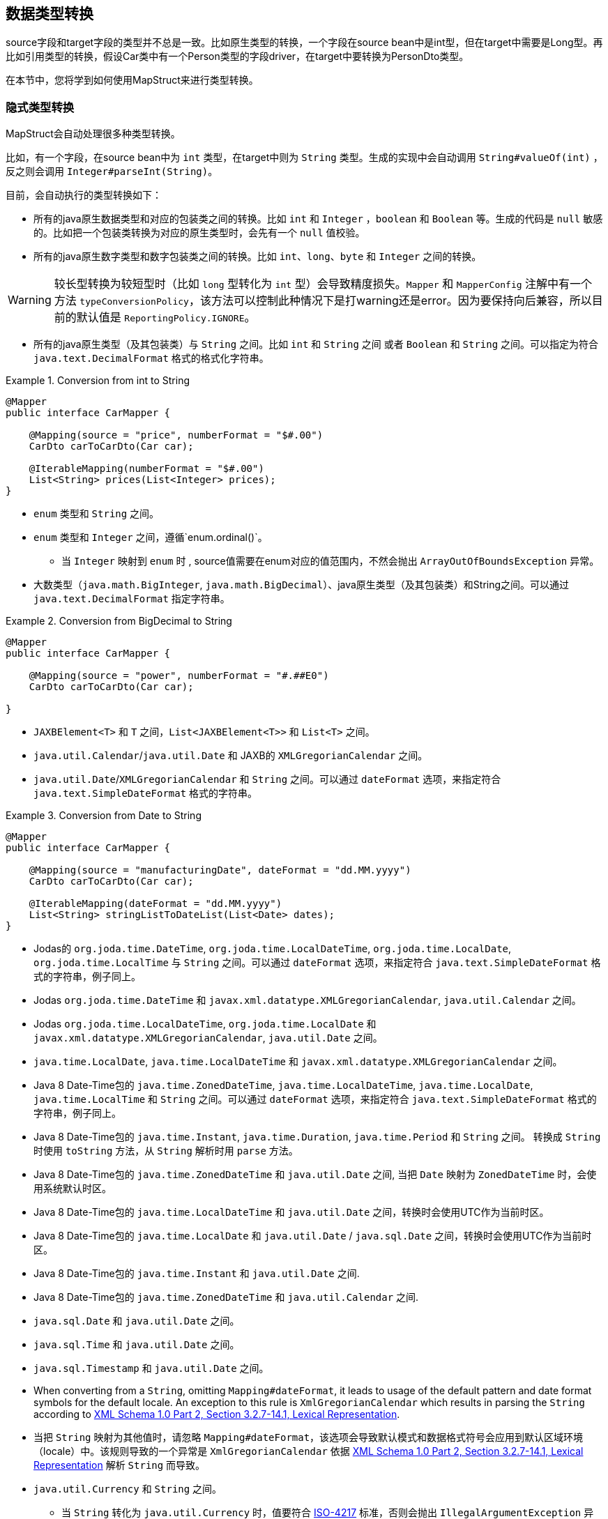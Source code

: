 [[datatype-conversions]]
== 数据类型转换

source字段和target字段的类型并不总是一致。比如原生类型的转换，一个字段在source bean中是int型，但在target中需要是Long型。再比如引用类型的转换，假设Car类中有一个Person类型的字段driver，在target中要转换为PersonDto类型。

在本节中，您将学到如何使用MapStruct来进行类型转换。

[[implicit-type-conversions]]
=== 隐式类型转换

MapStruct会自动处理很多种类型转换。

比如，有一个字段，在source bean中为 `int` 类型，在target中则为 `String` 类型。生成的实现中会自动调用 `String#valueOf(int)`  ，反之则会调用 `Integer#parseInt(String)`。

目前，会自动执行的类型转换如下：

* 所有的java原生数据类型和对应的包装类之间的转换。比如 `int` 和 `Integer` ，`boolean` 和 `Boolean` 等。生成的代码是 `null` 敏感的。比如把一个包装类转换为对应的原生类型时，会先有一个 `null` 值校验。
* 所有的java原生数字类型和数字包装类之间的转换。比如 `int`、`long`、`byte` 和 `Integer` 之间的转换。

[WARNING]
====
较长型转换为较短型时（比如 `long` 型转化为 `int` 型）会导致精度损失。`Mapper` 和 `MapperConfig` 注解中有一个方法 `typeConversionPolicy`，该方法可以控制此种情况下是打warning还是error。因为要保持向后兼容，所以目前的默认值是 `ReportingPolicy.IGNORE`。
====

* 所有的java原生类型（及其包装类）与 `String` 之间。比如 `int` 和 `String` 之间 或者 `Boolean` 和 `String` 之间。可以指定为符合 `java.text.DecimalFormat` 格式的格式化字符串。

.Conversion from int to String
====
[source, java, linenums]
[subs="verbatim,attributes"]
----
@Mapper
public interface CarMapper {

    @Mapping(source = "price", numberFormat = "$#.00")
    CarDto carToCarDto(Car car);

    @IterableMapping(numberFormat = "$#.00")
    List<String> prices(List<Integer> prices);
}
----
====
* `enum` 类型和 `String` 之间。

* `enum` 类型和 `Integer` 之间，遵循`enum.ordinal()`。
** 当 `Integer` 映射到 `enum` 时 , source值需要在enum对应的值范围内，不然会抛出 `ArrayOutOfBoundsException` 异常。

* 大数类型（`java.math.BigInteger`, `java.math.BigDecimal`）、java原生类型（及其包装类）和String之间。可以通过 `java.text.DecimalFormat` 指定字符串。

.Conversion from BigDecimal to String
====
[source, java, linenums]
[subs="verbatim,attributes"]
----
@Mapper
public interface CarMapper {

    @Mapping(source = "power", numberFormat = "#.##E0")
    CarDto carToCarDto(Car car);

}
----
====

* `JAXBElement<T>` 和 `T` 之间，`List<JAXBElement<T>>` 和 `List<T>` 之间。

* `java.util.Calendar`/`java.util.Date` 和 JAXB的 `XMLGregorianCalendar` 之间。

* `java.util.Date`/`XMLGregorianCalendar` 和 `String` 之间。可以通过 `dateFormat` 选项，来指定符合 `java.text.SimpleDateFormat` 格式的字符串。

.Conversion from Date to String
====
[source, java, linenums]
[subs="verbatim,attributes"]
----
@Mapper
public interface CarMapper {

    @Mapping(source = "manufacturingDate", dateFormat = "dd.MM.yyyy")
    CarDto carToCarDto(Car car);

    @IterableMapping(dateFormat = "dd.MM.yyyy")
    List<String> stringListToDateList(List<Date> dates);
}
----
====

* Jodas的 `org.joda.time.DateTime`, `org.joda.time.LocalDateTime`, `org.joda.time.LocalDate`, `org.joda.time.LocalTime` 与 `String` 之间。可以通过 `dateFormat` 选项，来指定符合 `java.text.SimpleDateFormat` 格式的字符串，例子同上。

* Jodas `org.joda.time.DateTime` 和 `javax.xml.datatype.XMLGregorianCalendar`, `java.util.Calendar` 之间。

* Jodas `org.joda.time.LocalDateTime`, `org.joda.time.LocalDate` 和 `javax.xml.datatype.XMLGregorianCalendar`, `java.util.Date` 之间。

* `java.time.LocalDate`, `java.time.LocalDateTime` 和 `javax.xml.datatype.XMLGregorianCalendar` 之间。

* Java 8 Date-Time包的 `java.time.ZonedDateTime`, `java.time.LocalDateTime`, `java.time.LocalDate`, `java.time.LocalTime` 和 `String` 之间。可以通过 `dateFormat` 选项，来指定符合 `java.text.SimpleDateFormat` 格式的字符串，例子同上。

* Java 8 Date-Time包的 `java.time.Instant`, `java.time.Duration`, `java.time.Period` 和 `String` 之间。 转换成 `String` 时使用 `toString` 方法，从 `String` 解析时用  `parse`  方法。

* Java 8 Date-Time包的 `java.time.ZonedDateTime` 和 `java.util.Date` 之间, 当把 `Date` 映射为 `ZonedDateTime` 时，会使用系统默认时区。

* Java 8 Date-Time包的  `java.time.LocalDateTime` 和 `java.util.Date` 之间，转换时会使用UTC作为当前时区。

* Java 8 Date-Time包的 `java.time.LocalDate` 和 `java.util.Date` / `java.sql.Date` 之间，转换时会使用UTC作为当前时区。

* Java 8 Date-Time包的 `java.time.Instant` 和 `java.util.Date` 之间.

* Java 8 Date-Time包的 `java.time.ZonedDateTime` 和 `java.util.Calendar` 之间.

* `java.sql.Date` 和 `java.util.Date` 之间。

* `java.sql.Time` 和 `java.util.Date` 之间。

* `java.sql.Timestamp` 和 `java.util.Date` 之间。

* When converting from a `String`, omitting `Mapping#dateFormat`, it leads to usage of the default pattern and date format symbols for the default locale. An exception to this rule is `XmlGregorianCalendar` which results in parsing the `String` according to http://www.w3.org/TR/xmlschema-2/#dateTime[XML Schema 1.0 Part 2, Section 3.2.7-14.1, Lexical Representation].

* 当把 `String` 映射为其他值时，请忽略 `Mapping#dateFormat`，该选项会导致默认模式和数据格式符号会应用到默认区域环境（locale）中。该规则导致的一个异常是 `XmlGregorianCalendar` 依据 http://www.w3.org/TR/xmlschema-2/#dateTime[XML Schema 1.0 Part 2, Section 3.2.7-14.1, Lexical Representation] 解析 `String` 而导致。

* `java.util.Currency` 和 `String` 之间。
** 当 `String` 转化为 `java.util.Currency` 时，值要符合 https://en.wikipedia.org/wiki/ISO_4217[ISO-4217] 标准，否则会抛出 `IllegalArgumentException` 异常。

* `java.util.UUID` 和 `String` 之间。
** 当 `String` 转化为 `java.util.UUID` 时，值要符合 https://en.wikipedia.org/wiki/Universally_unique_identifier[UUID] 的标准，否则会抛出 `IllegalArgumentException` 异常。

* `String` 和 `StringBuilder` 之间。

* `java.net.URL` 和 `String` 之间。
** 当 `String` 转化为`java.net.URL`时, 值要符合 https://en.wikipedia.org/wiki/URL[URL] 的标准，否则会抛出 `MalformedURLException` 异常。

[[mapping-object-references]]
=== 对象引用的映射

通常，一个对象不会只包含原生类型，还有引用其他对象，比如 `Car` 类中可能会引用一个 `Person` 实例（即这辆车的司机）。那么在 `Car` -> `CarDto` 的映射过程中，还需要把一个 `Person` 对象映射为 `PersonDto` 对应。

这种情况下，您仅需添加一个映射方法，为引用的类型之间也做个映射：

.Mapper with one mapping method using another
====
[source, java, linenums]
[subs="verbatim,attributes"]
----
@Mapper
public interface CarMapper {

    CarDto carToCarDto(Car car);

    PersonDto personToPersonDto(Person person);
}
----
====
生成的 `carToCarDto()` 方法会调用 `personToPersonDto()` 方法来映射 `driver` 字段，生成的 `personToPersonDto()` 方法则会实现人员对象之间的映射。

这种方法可以映射任意深度的对象图（object graphs）。当把Entity映射为DTO时，您可能经常需要把引用指向别的对象。您可以通过自定义映射（见下节）实现这一点，比如把一个entity映射为它的id。

当生成映射方法的实现时，对于每一对对应的source和target字段，MapStruct会依次执行以下操作：

. 如果source字段和target字段是相同的类型，则MapStruct就会简单地把值从source *直接* 复制到target上。如果source字段是一个集合(比如 `List`)，那么target字段会被设置为该集合的一个拷贝(译注：集合本身是深拷贝，里面的元素为浅拷贝)。
. 如果source字段和target字段是不同的类型，则检查是否已经存在一个 以source字段类型作为入参 并且 以target字段类型作为出参的 *映射方法*。如果存在，则调用该方法完成映射。
. 如果没有这种方法，则MapStruct会检查是否存在一个 以source字段类型作为入参 并且 以target字段类型作为出参的 *内建类型转换*。如果存在，则生成的代码会应用该转换。
. 如果没有这种方法，则MapStruct会进行 *复杂* 的转换：
.. 先映射方法，结果再由映射方法得到，如：`target = method1( method2( source ) )`
.. 先内建转换，结果再由映射方法得到，如：`target = method( conversion( source ) )`
.. 先映射方法，结果再由内建转换得到，如：`target = conversion( method( source ) )`
. 如果没有该种方法，则MapStruct会试着自动生成一个子映射，来完成source和target字段的映射。
. 如果MapStruct创建不了一个基于名字的映射方法，则在构建期间会报错，错误中会指明无法映射的字段和该字段的路径。

映射控制(`MappingControl`)可以在所有层级定义（`@MapperConfig`, `@Mapper`, `@BeanMapping`, `@Mapping` 优先级依次升高）。举个例子：
`@Mapper( mappingControl = NoComplexMapping.class )` 比 `@MapperConfig( mappingControl = DeepClone.class )` 的优先级高。
`@IterableMapping` 和 `@MapMapping` 与 `@Mapping` 类似。

MappingControl是一个自MapStruct 1.4开始的实验性功能。`MappingControl` 有一个枚举，对应上文前四条选项：`MappingControl.Use#DIRECT`, `MappingControl.Use#MAPPING_METHOD`, `MappingControl.Use#BUILT_IN_CONVERSION` 和 `MappingControl.Use#COMPLEX_MAPPING`。如果某个枚举值存在，代表 *开启* 该选项，如果某个枚举值不存在，代表 *关闭* 该映射选项。默认情况下，所有枚举值都存在，即所有的映射选项都开启。

[NOTE]
====

对于上面的第五条，如果不想让MapStruct自动生成子映射方法，您可以使用 `@Mapper( disableSubMappingMethodsGeneration = true )`。

====

[TIP]
====
用户可以通过元注解完全控制映射。一些方便的注解已经被定义，比如 `@DeepClone` ，该注解仅允许直接映射（译注：即规则中的第一条），这会使得scourse和target的类型是一致的，MapStruct会对source进行深克隆。此时必须保证“子映射方法”是开启的（默认开启）。
====

[NOTE]
====
在子映射方法的自动生成过程中，共享配置（详见 <<shared-configurations>>）目前还不会生效。请关注issue https://github.com/mapstruct/mapstruct/issues/1086[#1086] 获得更多信息。
====

[NOTE]
====
target对象的构造器属性也会被认为是target属性，您可以 <<mapping-with-constructors>> 获得更多信息。
====

[[controlling-nested-bean-mappings]]
=== 控制嵌套bean的映射

如前文所述，MapStruct 会基于source和target字段的名字来生成方法实现。但不幸的是，名字不匹配的情况很多。

当名称不匹配时，可以用 `@Mapping` 注解source或target中的 ‘.’ 符号来控制字段如何映射。

我们的样例代码库中，有一个详尽的 https://github.com/mapstruct/mapstruct-examples/tree/master/mapstruct-nested-bean-mappings[例子] 来展示如何解决这个问题。

在最简单的场景中，需要改一个在嵌套内部的字段。比如 `FishTankDto` 和 `FishTank` 中，有一个名称相同的字段 `fish` 。
那么对于该字段，MapStruct会自动生成映射实现：`FishDto fishToFishDto(Fish fish)`。
但是MapStruct不能识别 `kind` 和 `type`。
因此，您可以用下面的规则完成映射: `@Mapping(target="fish.kind", source="fish.type")`。
这会让MapStruct在该层上把一个叫 `kind` 的字段映射为 `type`。

.Mapper controlling nested beans mappings I
====
[source, java, linenums]
[subs="verbatim,attributes"]
----
@Mapper
public interface FishTankMapper {

    @Mapping(target = "fish.kind", source = "fish.type")
    @Mapping(target = "fish.name", ignore = true)
    @Mapping(target = "ornament", source = "interior.ornament")
    @Mapping(target = "material.materialType", source = "material")
    @Mapping(target = "quality.report.organisation.name", source = "quality.report.organisationName")
    FishTankDto map( FishTank source );
}
----
====

您也可以用相同的结构来忽略嵌套层级上的某一字段，比如上面例子中第二行的 `@Mapping` 规则

MapStruct可以对source和target中的字段进行“挑选”，即source和target可以不用在统一嵌套层级，
这同样是通过指定@Mapping中的source类型和target类型完成，比如：`@Mapping(target="ornament", source="interior.ornament")` 和 `@Mapping(target="material.materialType", source="material")`。

当映射有公共路径时，这一样能被映射完成。
比如：`Quality` 映射到 `QualityDto` 的过程中，所有名字相同的字段都会被映射过去。
同样地，`Report` 中的所有字段也会被映射到 `ReportDto` 中，除了一个例外：`OrganisationDto` 中的 `organisation`（因为source层级中没有 organization ）。
只有 `name` 字段，会由 `Report` 的 `organisationName` 映射得来。
在上面的例子中，这对应规则 `@Mapping(target="quality.report.organisation.name", source="quality.report.organisationName")`。

回到一开始的例子：如果 `kind` 和 `type` 本身就是bean会怎么样？此时，MapStruct会再生成一个方法来继续映射，比如：

.Mapper controlling nested beans mappings II
====
[source, java, linenums]
[subs="verbatim,attributes"]
----
@Mapper
public interface FishTankMapperWithDocument {

    @Mapping(target = "fish.kind", source = "fish.type")
    @Mapping(target = "fish.name", expression = "java(\"Jaws\")")
    @Mapping(target = "plant", ignore = true )
    @Mapping(target = "ornament", ignore = true )
    @Mapping(target = "material", ignore = true)
    @Mapping(target = "quality.document", source = "quality.report")
    @Mapping(target = "quality.document.organisation.name", constant = "NoIdeaInc" )
    FishTankWithNestedDocumentDto map( FishTank source );

}
----
====

请注意 `@Mapping(target="quality.document", source="quality.report")`。
`DocumentDto` 在target侧不存在 ，它是由 `Report` 映射得来。
MapStruct会继续生成映射。该映射会被导向其他名称。
映射规则中甚至可以包括常量和表达式，上例中最后一个规则：`@Mapping(target="quality.document.organisation.name", constant="NoIdeaInc")`。

MapStruct会对source中的每个嵌套字段加一个null判断。

[TIP]
====
我们鼓励用户显式地写自己的嵌套方法，而不是通过父方法来配置一切。
手写嵌套映射可以把映射过程保留下来（也就是一个方法），这样就能在多个地方复用该方法，
不然用户就需要在每个需要嵌套映射的上层方法里重复配置相同的东西。
====

[NOTE]
====
在一些场景中，`ReportingPolicy` 会被设定为 `IGNORE`，这条策略会在生成嵌套方法时使用。

这意味着MapStruct在嵌套映射中找不到对应的target字段时，可能不会有任何日志报警。
====


[[invoking-custom-mapping-method]]
=== 调用自定义映射方法

有时候，并不是直接映射就可以，有一些字段需要经过自定义的逻辑计算得到。

下例展示了 `FishTank` 的 `length`， `width` 和 `height` 字段如何映射为 `FishTankWithVolumeDto` 中的 `VolumeDto` 字段。`VolumeDto` 包含 `volume` 和 `description` 字段。您可以定义一个方法来实现自定义逻辑，该方法以 `FishTank` 为入参，以 `VolumeDto` 为出参。MapStruct生成的代码会调用自定义方法 `mapVolume`，来完成 `FishTank` 对象到target字段 `volume` 的映射。

其余的字段的映射可以用常规的方式完成：使用 `@Mapping` 注释。

.Manually implemented mapping method
====
[source, java, linenums]
[subs="verbatim,attributes"]
----
public class FishTank {
    Fish fish;
    String material;
    Quality quality;
    int length;
    int width;
    int height;
}

public class FishTankWithVolumeDto {
    FishDto fish;
    MaterialDto material;
    QualityDto quality;
    VolumeDto volume;
}

public class VolumeDto {
    int volume;
    String description;
}

@Mapper
public abstract class FishTankMapperWithVolume {

    @Mapping(target = "fish.kind", source = "source.fish.type")
    @Mapping(target = "material.materialType", source = "source.material")
    @Mapping(target = "quality.document", source = "source.quality.report")
    @Mapping(target = "volume", source = "source")
    abstract FishTankWithVolumeDto map(FishTank source);

    VolumeDto mapVolume(FishTank source) {
        int volume = source.length * source.width * source.height;
        String desc = volume < 100 ? "Small" : "Large";
        return new VolumeDto(volume, desc);
    }
}
----
====

请注意，`@Mapping` 注解中 `source` 字段就是 `"source"`，这是指 `map(FishTank source)` 方法中名为 `source` 的参数 ，而不是指 `FishTank` 中的一个字段。

[[invoking-other-mappers]]
=== 调用其他mapper

除了调用本身就在mapper类中定义的方法外，MapStruct还能调用定义在其他类中的方法（MapStruct生成的其他mapper的方法，或者手写的映射方法）。这个功能十分有用，比如您可能想在几个不同类间构造映射代码（比如应用中每个模块都有一个mapper），或者您想实现MapStruct无法生成的自定义映射逻辑。

比如，`Car` 类有一个 `manufacturingDate` 字段，相应DTO类中对应的字段是String类型。您可能会实现一个如下的Mapper类：

.Manually implemented mapper class
====
[source, java, linenums]
[subs="verbatim,attributes"]
----
public class DateMapper {

    public String asString(Date date) {
        return date != null ? new SimpleDateFormat( "yyyy-MM-dd" )
            .format( date ) : null;
    }

    public Date asDate(String date) {
        try {
            return date != null ? new SimpleDateFormat( "yyyy-MM-dd" )
                .parse( date ) : null;
        }
        catch ( ParseException e ) {
            throw new RuntimeException( e );
        }
    }
}
----
====

`CarMapper` 接口中的 `@Mapper` 注解引用了`DateMapper`类，就想这样

.Referencing another mapper class
====
[source, java, linenums]
[subs="verbatim,attributes"]
----
@Mapper(uses=DateMapper.class)
public interface CarMapper {

    CarDto carToCarDto(Car car);
}
----
====

当生成 `carToCarDto()` 的方法实现时，MapStruct会寻找一个把 `Date` 对象映射为String的方法，MapStruct最后会在 `DateMapper` 类中找到，并且调用 `asString()` 来完成 `manufacturingDate` 的映射。

生成的mapper会通过配置的组件模式来检索被引用的mapper。比如：如果 `CarMapper` 采用CDI作为组件模式，`DateMapper` 就必须是一个CDI bean。当使用默认的组件模式时，所有需要被MapStruct检索的手写mapper类都必须有一个public的无参数构造器，以此来完成实例化。

[[passing-target-type]]
=== 把映射target类型传递给自定义mappers

当使用 `@Mapper#uses()` 把自定义的mapper加载到生成的mapper中时，自定义映射方法里的mapper方法可以加一个`Class` 类型（或者其父类）的参数，该参数可以对具体的target对象类型做自定义的通用映射。该参数必须加上 `@TargetType` 注解，这样MapStruct才能把target bean中对应的 `Class` 实例传进去。

举个例子，`CarDto` 有一个 `Reference` 类型的字段 `owner`，该字段包含 `Person` 实体的主键。您可以创建一个通用的自定义映射，来把所有 `Reference` 类型的对象映射为他们对应的JPA实体的实例：

.Mapping method expecting mapping target type as parameter
====
[source, java, linenums]
[subs="verbatim,attributes"]
----
@ApplicationScoped // CDI component model
public class ReferenceMapper {

    @PersistenceContext
    private EntityManager entityManager;

    public <T extends BaseEntity> T resolve(Reference reference, @TargetType Class<T> entityClass) {
        return reference != null ? entityManager.find( entityClass, reference.getPk() ) : null;
    }

    public Reference toReference(BaseEntity entity) {
        return entity != null ? new Reference( entity.getPk() ) : null;
    }
}

@Mapper(componentModel = MappingConstants.ComponentModel.CDI, uses = ReferenceMapper.class )
public interface CarMapper {

    Car carDtoToCar(CarDto carDto);
}
----
====

MapStruct会生成如下代码：

.Generated code
====
[source, java, linenums]
[subs="verbatim,attributes"]
----
//GENERATED CODE
@ApplicationScoped
public class CarMapperImpl implements CarMapper {

    @Inject
    private ReferenceMapper referenceMapper;

    @Override
    public Car carDtoToCar(CarDto carDto) {
        if ( carDto == null ) {
            return null;
        }

        Car car = new Car();

        car.setOwner( referenceMapper.resolve( carDto.getOwner(), Owner.class ) );
        // ...

        return car;
    }
}
----
====

[[passing-context]]
=== 把上下文或者状态传给自定义方法

额外的 _context_ 或者 _state_ 信息可以通过 `@Context` 参数从生成的映射方法传进自定义方法中。
当适用的时候，其他映射方法也能用这种参数，如 `@ObjectFactory` 方法(see <<object-factories>>)或者`@BeforeMapping` / `@AfterMapping` 方法(see <<customizing-mappings-with-before-and-after>>)。

带 `@ObjectFactory` 方法会使MapStruct搜索 `@Context` 参数，如果适用，将调用它们提供的上下文参数值。

带 `@BeforeMapping` / `@AfterMapping` 的方法也会使MapStruct搜索 `@Context` 参数，如果适用，将调用它们提供的上下文参数值。

*Note:* 上下文参数在映射方法执行前后处调用时，不会有 `null` 值校验。请调用者自己确保上下文参数不为 `null` 值。

为了能让生成的代码能调用带 `@Context` 参数的方法，映射方法的定义中也需要有 `@Context` 参数。如果没传 `@Context` 参数，生成的代码不会创建缺失 `@Context` 参数的新实例，也不会传 `null`。

.Using `@Context` parameters for passing data down to hand-written property mapping methods
====
[source, java, linenums]
[subs="verbatim,attributes"]
----
public abstract CarDto toCar(Car car, @Context Locale translationLocale);

protected OwnerManualDto translateOwnerManual(OwnerManual ownerManual, @Context Locale locale) {
    // manually implemented logic to translate the OwnerManual with the given Locale
}
----
====

MapStruct会生成如下代码：

.Generated code
====
[source, java, linenums]
[subs="verbatim,attributes"]
----
//GENERATED CODE
public CarDto toCar(Car car, Locale translationLocale) {
    if ( car == null ) {
        return null;
    }

    CarDto carDto = new CarDto();

    carDto.setOwnerManual( translateOwnerManual( car.getOwnerManual(), translationLocale );
    // more generated mapping code

    return carDto;
}
----
====


[[mapping-method-resolution]]
=== 映射方法的解析

当把一个字段从一种类型映射为另一种类型时，MapStruct会找最特化的方法，也就是source type和target type都符合的方法。 这个方法可以在当前的mapper类中声明，也可以在其他mapper类中声明后由 `@Mapper#uses()` 注册到当前mapper类中。这同样适合工厂方法（参见 <<object-factories>>）。

查找映射或工厂方法的算法与Java的方法解析算法十分相似。source类型更特化的方法优先级更高(如果有两个方法，一个方法以source类型本身做参数，另一个以source类型的父类做参数)。如果有多个最特化的方法，MapStruct会抛出错误异常。

[TIP]
====
当使用JAXB时，比如把 `String` 映射为对应的 `JAXBElement<String>`，MapStruct在寻找映射方法时，会参考 `@XmlElementDecl` 注解中的 `scope` 和 `name` 属性。这保证了创建的 `JAXBElement` 实例会有正确的QNAME值。您可以在找到JAXB对象的映射测试例子。 https://github.com/mapstruct/mapstruct/blob/{mapstructVersion}/integrationtest/src/test/resources/jaxbTest/src/test/java/org/mapstruct/itest/jaxb/JaxbBasedMapperTest.java[这里] 
====

[[selection-based-on-qualifiers]]
=== 通过qualifier选择映射方法

在很多场合中，您需要多个方法签名相同但是行为不同（由名称区分）的映射方法。
MapStruct有一种手动机制来处理这种情况：@Qualifier(`org.mapstruct.Qualifier`)。
‘qualifier’ 是一个用户写的自定义注解，会 ‘挂载‘ 在mapper类中的映射方法上，并且可以在bean属性映射、迭代映射和map映射中被引用。多个qualifer可以 ‘挂载‘ 在一个方法和映射上。

假设有一个手写的映射方法，这个方法的参数是String类型，返回值也是String类型，同时，有一个mapper引用了一些mappers，这些mappers中除了这个手写映射，还有很多其他String-String型的方法：

.Several mapping methods with identical source and target types
====
[source, java, linenums]
[subs="verbatim,attributes"]
----
public class Titles {

    public String translateTitleEG(String title) {
        // some mapping logic
    }

    public String translateTitleGE(String title) {
        // some mapping logic
    }
}
----
====

继而，有一个mapper会使用这个手写mapper，并且source和target中都有一个 'title' 字段要映射：

.Mapper causing an ambiguous mapping method error
====
[source, java, linenums]
[subs="verbatim,attributes"]
----
@Mapper( uses = Titles.class )
public interface MovieMapper {

     GermanRelease toGerman( OriginalRelease movies );

}
----
====

如果不用qualifier，您会得到一个映射方法模糊的报错，因为MapStruct找到了两个满足条件的映射方法(`translateTitleEG`, `translateTitleGE`)，MapStruct在没有提示的情况下不知道到底选择哪一个。

让我们看看qualifier方法：

.Declaring a qualifier type
====
[source, java, linenums]
[subs="verbatim,attributes"]
----
import org.mapstruct.Qualifier;

@Qualifier
@Target(ElementType.TYPE)
@Retention(RetentionPolicy.CLASS)
public @interface TitleTranslator {
}
----
====

继而，定义一些qualifier来指定映射中该如何完成翻译：

.Declaring qualifier types for mapping methods
====
[source, java, linenums]
[subs="verbatim,attributes"]
----
import org.mapstruct.Qualifier;

@Qualifier
@Target(ElementType.METHOD)
@Retention(RetentionPolicy.CLASS)
public @interface EnglishToGerman {
}
----
[source, java, linenums]
[subs="verbatim,attributes"]
----
import org.mapstruct.Qualifier;

@Qualifier
@Target(ElementType.METHOD)
@Retention(RetentionPolicy.CLASS)
public @interface GermanToEnglish {
}
----
====

请注意，`TitleTranslator` 是TYPE级别的，而 `EnglishToGerman`, `GermanToEnglish` 是METHOD级别的！

使用了这些qualifier的映射例子如下：

.Mapper using qualifiers
====
[source, java, linenums]
[subs="verbatim,attributes"]
----
@Mapper( uses = Titles.class )
public interface MovieMapper {

     @Mapping( target = "title", qualifiedBy = { TitleTranslator.class, EnglishToGerman.class } )
     GermanRelease toGerman( OriginalRelease movies );

}
----
====

.Custom mapper qualifying the methods it provides
====
[source, java, linenums]
[subs="verbatim,attributes"]
----
@TitleTranslator
public class Titles {

    @EnglishToGerman
    public String translateTitleEG(String title) {
        // some mapping logic
    }

    @GermanToEnglish
    public String translateTitleGE(String title) {
        // some mapping logic
    }
}
----
====

[WARNING]
====
请确保@Retention策略是`CLASS`（即@Retention(`@Retention(RetentionPolicy.CLASS)`)
====

[WARNING]
====
您必须在mapping中使用qualifiedBy元素，才能让有qualifier注解的类/方法生效。
====

[TIP]
====
同样的机制也适用于bean映射: `@BeanMapping#qualifiedBy`: 您可以通过指定qualifier选择工厂方法。
====

在许多场合中，用户想完成的事情相对简答，而声明一个新注解无疑是很重的一个方式。这种情况下，您可以使用MapStruct的 `@Named` 注解。该注解是一个预定义的qualifier（本身包含 `@Qualifier` ），可以用来给Mapper类或者映射方法命名。请看下面的例子：

.Custom mapper, annotating the methods to qualify by means of `@Named`
====
[source, java, linenums]
[subs="verbatim,attributes"]
----
@Named("TitleTranslator")
public class Titles {

    @Named("EnglishToGerman")
    public String translateTitleEG(String title) {
        // some mapping logic
    }

    @Named("GermanToEnglish")
    public String translateTitleGE(String title) {
        // some mapping logic
    }
}
----
====

.Mapper using named
====
[source, java, linenums]
[subs="verbatim,attributes"]
----
@Mapper( uses = Titles.class )
public interface MovieMapper {

     @Mapping( target = "title", qualifiedByName = { "TitleTranslator", "EnglishToGerman" } )
     GermanRelease toGerman( OriginalRelease movies );

}
----
====

[WARNING]
====
尽管使用方式是一样的，但是用户应该更小心一点。对于改名的需求，如果用qualifier的方式，您可以用IDE整洁地把代码里所有该注解出现的地方一并都改了，但是用@Named的方式显然做不到这一点。

====

=== 带默认值的qualifiers

请注意，`Mapping#defaultValue` 本质上是一个 `String`，需要被转换为 `Mapping#target`。提供`Mapping#qualifiedByName` 或者 `Mapping#qualifiedBy` 会强制让MapStruct使用该方法。如果您希望 `Mapping#defaultValue` 有不同的行为，请提供合适的映射方法。该映射方法需要把 `String` 转换为 `Mapping#target` 期望的类型，同时也需要加上注解以使得 `Mapping#qualifiedByName` 或者 `Mapping#qualifiedBy` 注解能够发现它。

.Mapper using defaultValue
====
[source, java, linenums]
[subs="verbatim,attributes"]
----
@Mapper
public interface MovieMapper {

     @Mapping( target = "category", qualifiedByName = "CategoryToString", defaultValue = "DEFAULT" )
     GermanRelease toGerman( OriginalRelease movies );

     @Named("CategoryToString")
     default String defaultValueForQualifier(Category cat) {
         // some mapping logic
     }
}
----
====

在上面的例子中，如果category是null，MapStruct会调用 `CategoryToString( Enum.valueOf( Category.class, "DEFAULT" ) )` 方法，并且将结果塞到category字段中。

.Mapper using defaultValue and default method.
====
[source, java, linenums]
[subs="verbatim,attributes"]
----
@Mapper
public interface MovieMapper {

     @Mapping( target = "category", qualifiedByName = "CategoryToString", defaultValue = "Unknown" )
     GermanRelease toGerman( OriginalRelease movies );

     @Named("CategoryToString")
     default String defaultValueForQualifier(Category cat) {
         // some mapping logic
     }

     @Named("CategoryToString")
     default String defaultValueForQualifier(String value) {
         return value;
     }
}
----
====

在上面的例子中，如果category是null，MapStruct会调用 `defaultValueForQualifier( "Unknown" )` 方法，并且将结果塞到category字段中。

如果上述方法没起作用，您还可以选择使用 `defaultExpression` 来设置默认值，

.Mapper using defaultExpression
====
[source, java, linenums]
[subs="verbatim,attributes"]
----
@Mapper
public interface MovieMapper {

     @Mapping( target = "category", qualifiedByName = "CategoryToString", defaultExpression = "java(\"Unknown\")" )
     GermanRelease toGerman( OriginalRelease movies );

     @Named("CategoryToString")
     default String defaultValueForQualifier(Category cat) {
         // some mapping logic
     }
}
----
====
